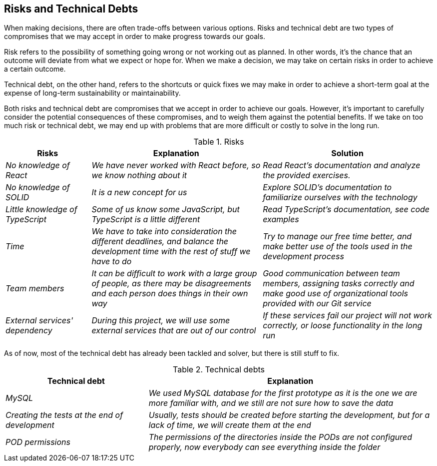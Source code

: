 [[section-technical-risks]]
== Risks and Technical Debts
When making decisions, there are often trade-offs between various options. Risks and technical debt are two types of compromises that we may accept in order to make progress towards our goals.

Risk refers to the possibility of something going wrong or not working out as planned. In other words, it's the chance that an outcome will deviate from what we expect or hope for. When we make a decision, we may take on certain risks in order to achieve a certain outcome.

Technical debt, on the other hand, refers to the shortcuts or quick fixes we may make in order to achieve a short-term goal at the expense of long-term sustainability or maintainability.

Both risks and technical debt are compromises that we accept in order to achieve our goals. However, it's important to carefully consider the potential consequences of these compromises, and to weigh them against the potential benefits. If we take on too much risk or technical debt, we may end up with problems that are more difficult or costly to solve in the long run.

.Risks 
[options="header",cols="1,2,2"]
|===
|Risks|Explanation|Solution
| _No knowledge of React_ | _We have never worked with React before, so we know nothing about it_|_Read React's documentation and analyze the provided exercises._
| _No knowledge of SOLID_ | _It is a new concept for us_|_Explore SOLID's documentation to familiarize ourselves with the technology_
| _Little knowledge of TypeScript_ | _Some of us know some JavaScript, but TypeScript is a little different_|_Read TypeScript's documentation, see code examples_
| _Time_ | _We have to take into consideration the different deadlines, and balance the development time with the rest of stuff we have to do_|_Try to manage our free time better, and make better use of the tools used in the development process_
| _Team members_ | _It can be difficult to work with a large group of people, as there may be disagreements and each person does things in their own way_|_Good communication between team members, assigning tasks correctly and make good use of organizational tools provided with our Git service_
| _External services' dependency_ | _During this project, we will use some external services that are out of our control_| _If these services fail our project will not work correctly, or loose functionality in the long run_
|===

As of now, most of the technical debt has already been tackled and solver, but there is still stuff to fix.

.Technical debts
[options="header",cols="1,2"]
|===
|Technical debt|Explanation
| _MySQL_ | _We used MySQL database for the first prototype as it is the one we are more familiar with, and we still are not sure how to save the data_ 
| _Creating the tests at the end of development_ | _Usually, tests should be created before starting the development, but for a lack of time,
we will create them at the end_ 
| _POD permissions_ | _The permissions of the directories inside the PODs are not configured properly, now everybody can see everything inside the folder_ 
|===


